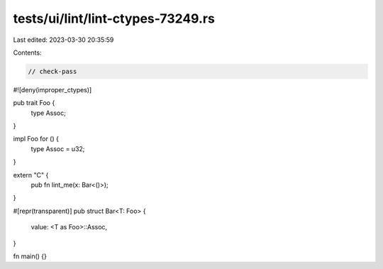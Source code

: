 tests/ui/lint/lint-ctypes-73249.rs
==================================

Last edited: 2023-03-30 20:35:59

Contents:

.. code-block:: rs

    // check-pass
#![deny(improper_ctypes)]

pub trait Foo {
    type Assoc;
}

impl Foo for () {
    type Assoc = u32;
}

extern "C" {
    pub fn lint_me(x: Bar<()>);
}

#[repr(transparent)]
pub struct Bar<T: Foo> {
    value: <T as Foo>::Assoc,
}

fn main() {}


